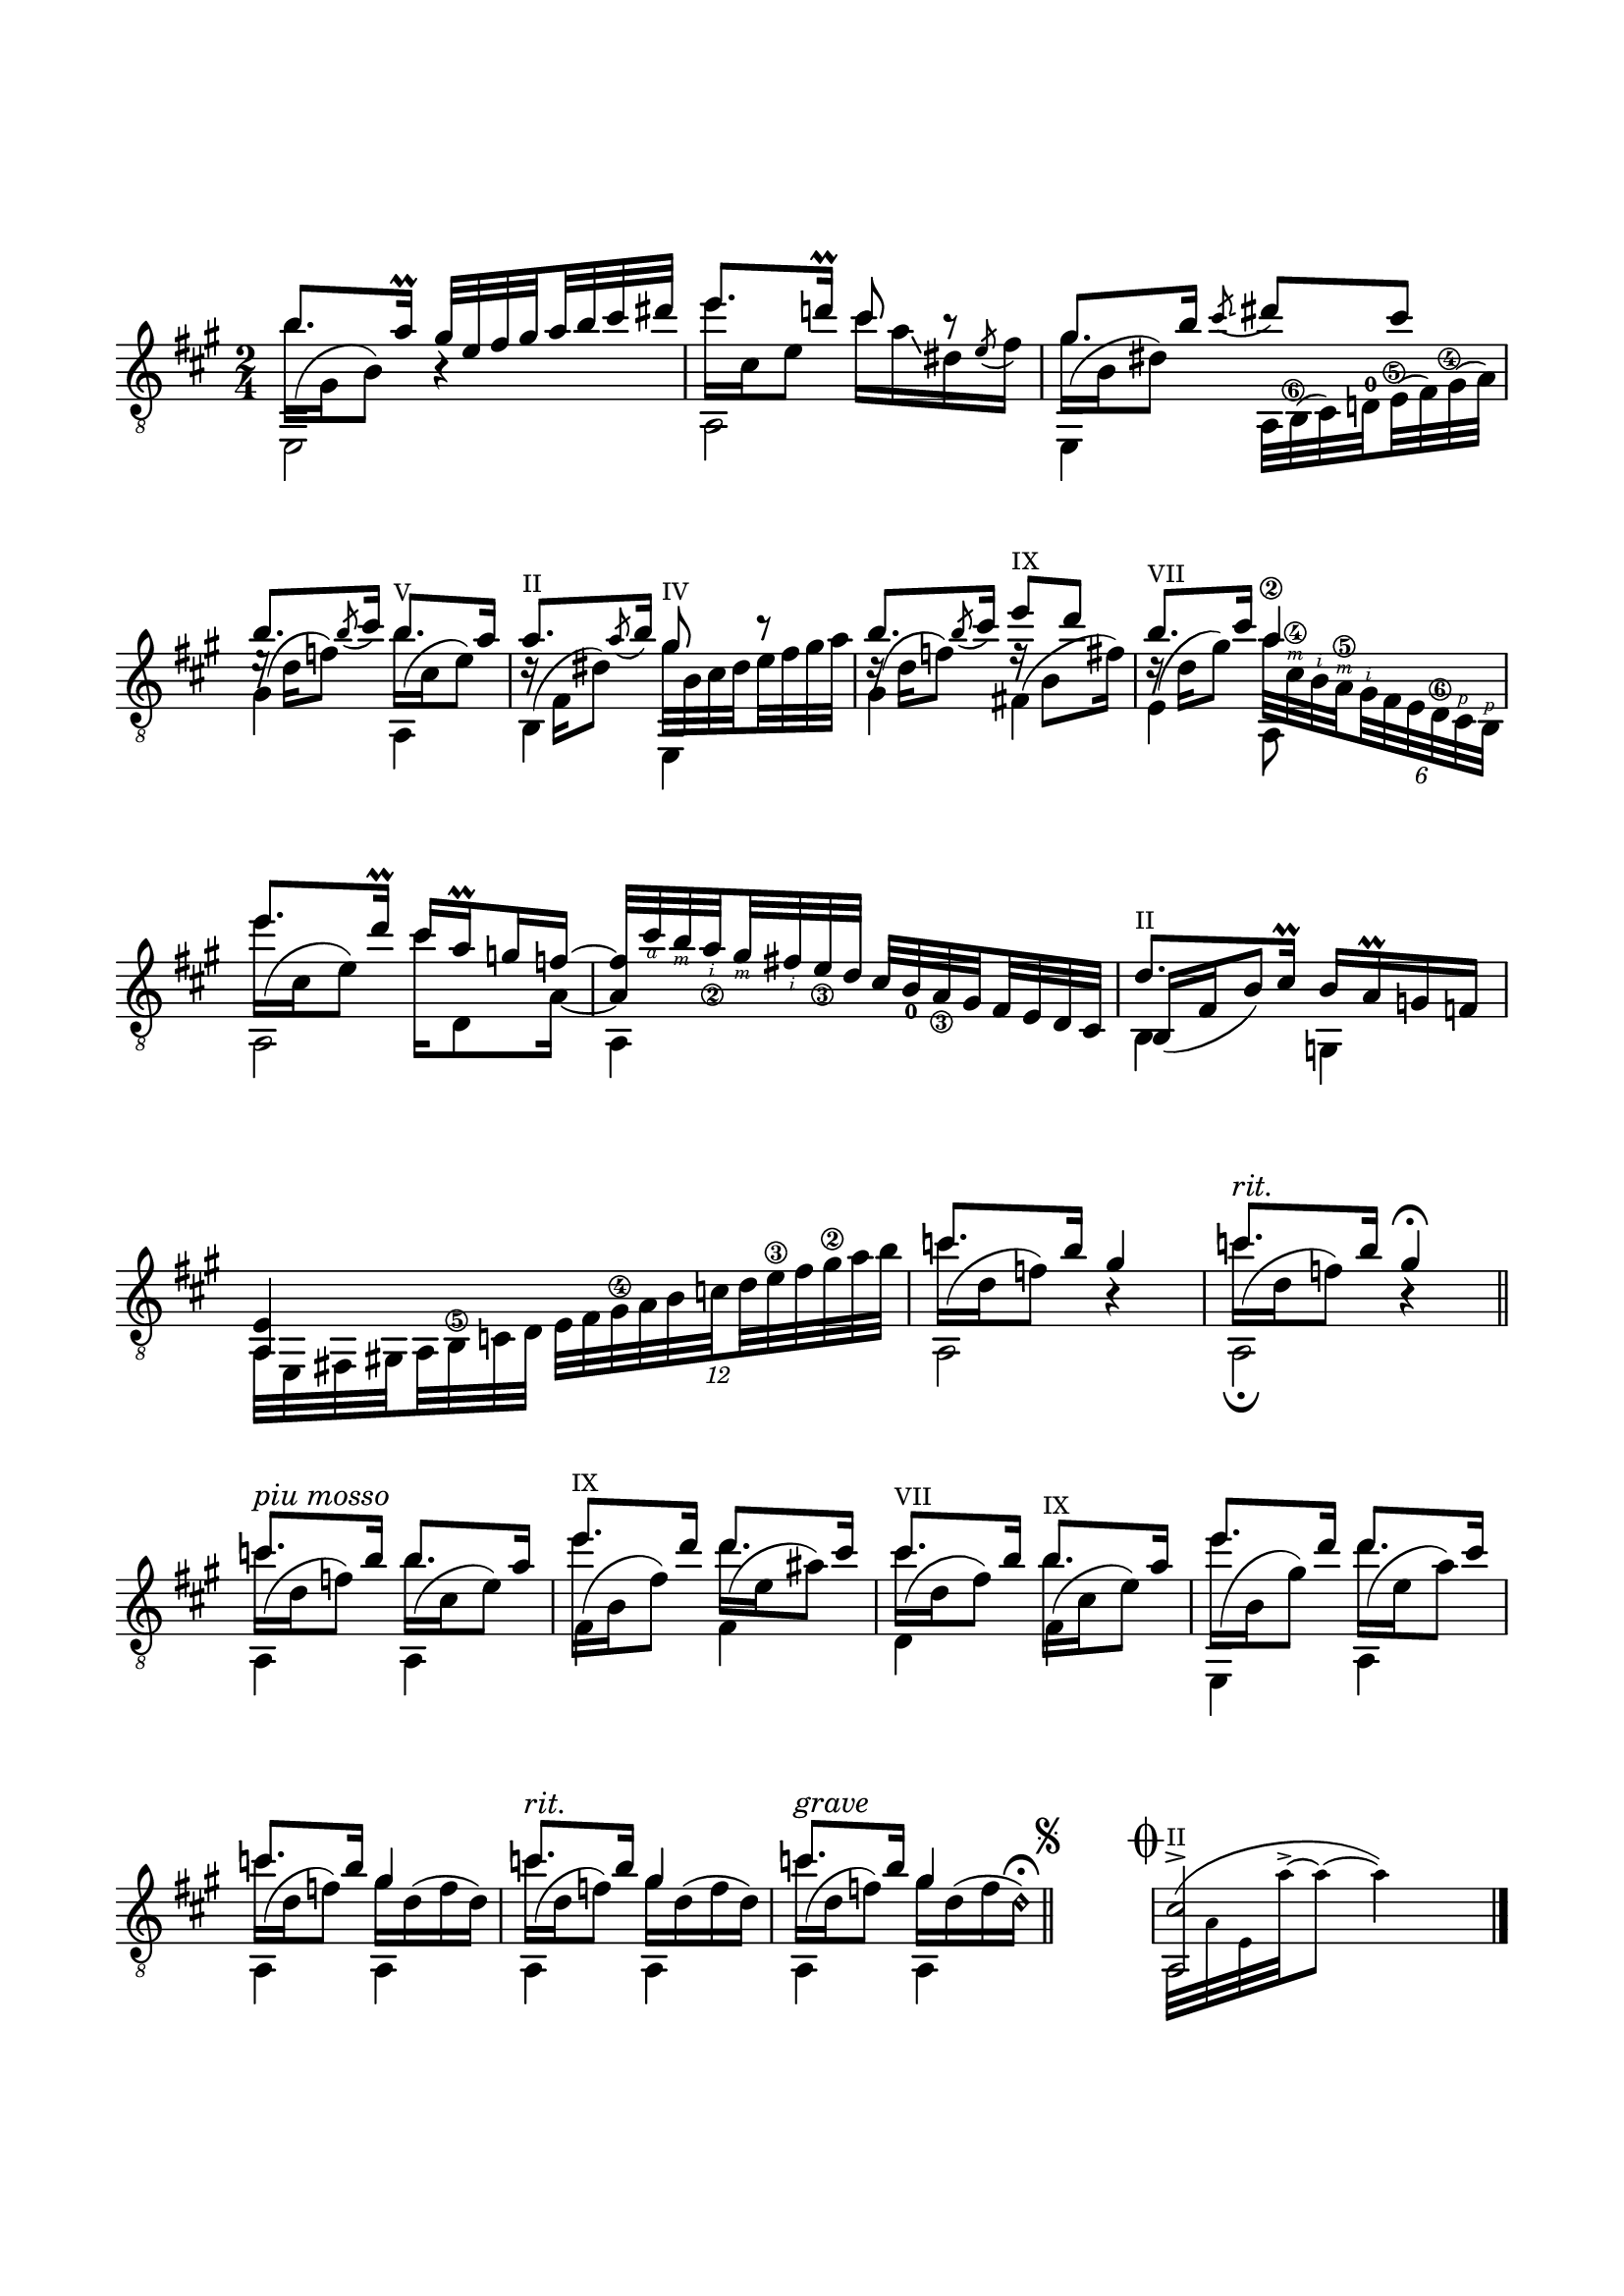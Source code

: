 \version "2.19.15"

\language "deutsch"

\header {
  tagline = ##f
}

\paper {
  #(set-paper-size "a4")
  top-markup-spacing.basic-distance = 15
  markup-system-spacing.basic-distance = 25
  top-system-spacing.basic-distance = 25
  system-system-spacing.basic-distance = 23
  %score-system-spacing.basic-distance = 28
  last-bottom-spacing.basic-distance = 25

  %two-sided = ##t
  %inner-margin = 25
  %outer-margin = 15
  left-margin = 15
  right-margin = 15
}

\layout {
  indent = 0
  \context {
    \Voice
    \override Glissando.thickness = #1.5
    \override Glissando.gap = #0.1
  }
  \context {
    \Score
    \remove "Bar_number_engraver"
  }
  %ragged-last = ##t
}
%%%%%%%%%%%%%%%%%%%%%%%%%%%%%%%%%%%%%%
#(define RH rightHandFinger)

xLV = #(define-music-function (parser location further) (number?) #{
  \once \override LaissezVibrerTie.X-extent = #'(0 . 0)
  \once \override LaissezVibrerTie.details.note-head-gap = #(/
                                                             further -2)
  \once \override LaissezVibrerTie.extra-offset = #(cons (/
                                                          further 2) 0)
         #})

stringNumberSpanner =
#(define-music-function (parser location StringNumber) (string?)
   #{
     \override TextSpanner.font-size = #-5
     \override TextSpanner.dash-fraction = #0.3
     \override TextSpanner.dash-period = #1.5
     \override TextSpanner.bound-details.right.arrow = ##t
     \override TextSpanner.arrow-width = #0.2
     \override TextSpanner.arrow-length = #0.7
     \override TextSpanner.bound-details.left.stencil-align-dir-y = #CENTER
     \override TextSpanner.bound-details.left.text = \markup { \circle \number #StringNumber }
   #})

\relative {
  \clef "treble_8"
  \key a \major
  \time 2/4
  \mergeDifferentlyDottedOn
  <<
    {
      h'8. a16\prall
      \set subdivideBeams = ##t
      \set baseMoment = #(ly:make-moment 1/8)
      \set beatStructure = #'(2 2 2 2)
      gis32 e fis gis a h cis dis
      e8. d!16\prall cis8 r8 gis8. h16
    }
    \\
    {
      \shape #'((0 . -6.5) (-1.5 . -3) (-0.5 . 0) (0 . 0)) Slur
      h16^( gis, h8) h4\rest
      e'16 cis, e8 cis'16 a\glissando dis, \stemUp\acciaccatura e8 \stemDown fis16
      \shape #'((0 . -4.5) (-1.5 . -3) (-0.5 . 0) (0 . 0)) Slur
      gis^( h, dis8)
    }
    \\
    {
      \voiceTwo
      e,,2 a e4
    }
  >>
  <<
    {
      \slurDown\acciaccatura cis'''8 \glissando dis cis
    }
    \\
    {
      \set subdivideBeams = ##t
      \set baseMoment = #(ly:make-moment 1/8)
      \set beatStructure = #'(2 2 2 2)
      \override Fingering.staff-padding = #'()
      a,,32
      \once\override StringNumber.extra-offset = #'(-0.4 . -4.7)
      h^(\6 cis) d!^0
      \once\override StringNumber.extra-offset = #'(-0.4 . -3.4)
      e^(\5 fis)
      \once\override StringNumber.extra-offset = #'(-0.6 . -2.4)
      gis^(\4 a)
    }
  >>
  <<
    {
      \override TextScript.font-size = -2
      h'8. \slurDown\acciaccatura h8 cis16 h8.-"V" a16
      a8.-"II" \slurDown\acciaccatura a8 h16 gis8-"IV" r
      h8. \slurDown\acciaccatura h8 cis16 e8-"IX" d h8.-"VII" cis16 a4\2
      e'8. d16\prall cis a\prall g f~
      \override StringNumber.staff-padding = #'()
      \set strokeFingerOrientations = #'(down)
      \override StrokeFinger.staff-padding = #'()
      \override StrokeFinger.script-priority = #-100
      f32 cis'\RH #4 h\RH #3 a_\2\RH #2 gis\RH #3 fis\RH #2 e_\3 d
    }
    \\
    {
      \shape #'((0.5 . -2.5) (0 . 0) (0.5 . 0) (0 . 0)) Slur
      e16\rest^( d f8)
      \shape #'((0 . -5) (-1.5 . -3) (-0.5 . 0) (0 . 0)) Slur
      h16^( cis, e8)
      \shape #'((0.2 . -4.5) (-1 . -3) (-0.5 . 0) (0 . 0)) Slur
      d16\rest^( fis, dis'8) gis32 h, cis dis e fis gis a
      \shape #'((0.5 . -2) (0 . 0) (0.5 . 0) (0 . 0)) Slur
      d,16\rest^( d f8)
      \shape #'((0.2 . -4) (-1 . -3) (-0.5 . 0) (0 . 0)) Slur
      f16\rest^( h,8 fis'16)
      \shape #'((0.3 . -3) (-0.5 . -2) (-0.5 . 0) (0 . 0)) Slur
      \override StringNumber.staff-padding = #'()
      \set strokeFingerOrientations = #'(up)
      \override StrokeFinger.staff-padding = #'()
      \override StrokeFinger.script-priority = #-100
      d16\rest^( d gis8) a32 cis,\4\RH #3 h\RH #2 a\5\RH #3
      \override TupletBracket.bracket-visibility = ##f
      \times 4/6 { gis\RH #2 fis e d\6 cis\RH #1 h\RH #1 }
      \break
      \shape #'((0 . -6.5) (-1.5 . -3) (-0.5 . 0) (0 . 0)) Slur
      e''16^( cis, e8) cis'16 d,,8 a'16~ \stemUp a4
    }
    \\
    {
      \voiceTwo
      gis4 a, h e, gis' fis! e a,8 s a2 a4
    }
  >>
  \set subdivideBeams = ##t
  \set baseMoment = #(ly:make-moment 1/8)
  \set beatStructure = #'(2 2 2 2)
  \override Fingering.staff-padding = #'()
  \override StringNumber.staff-padding = #'()
  cis'32 h_0 a_\3 gis fis e d cis
  <<
    {
      \override TextScript.font-size = -2
      d'8.-"II" cis16\prall
    }
    \\
    {
      \voiceOne
      h,16_( fis' h8)
    }
    \\
    {
      \voiceTwo
      h,4
    }
  >>
  <<
    {
      h'16 a\prall g f <a, e'>4
    }
    \\
    {
      \set subdivideBeams = ##t
      \set baseMoment = #(ly:make-moment 1/8)
      \set beatStructure = #'(2 2 2 2)
      \override StringNumber.staff-padding = #'()
      g4 a32 e fis! gis! a h\5 c d
    }
  >>
  \times 8/12 {e fis gis\4 a h c d e\3 fis gis\2 a h}
  <<
    {
      c8. h16 gis4 c8.^\markup{\italic rit.} h16 gis4\fermata
    }
    \\
    {
      \repeat unfold 2 {
        \shape #'((0 . -5.5) (-1.5 . -3) (-0.5 . 0) (0 . 0)) Slur
        c16^( d, f8) h,4\rest
      }
    }
    \\
    {
      \voiceTwo
      a,2 a\fermata
    }
  >>
  \bar "||"
  \break
  <<
    {
      c''8.^\markup{\italic {piu mosso}} h16 h8. a16
      \override TextScript.font-size = -2
      e'8.-"IX" d16 d8. cis16
      %\break
      cis8.-"VII" h16 h8.-"IX" a16 e'8. d16 d8. cis16
      c8. h16 gis4
      \revert TextScript.font-size
      c8.^\markup{\italic rit.} h16 gis4
      c8.^\markup{\italic grave} h16 gis4
    }
    \\
    {
      \shape #'((0 . -5.5) (-1.5 . -3) (-0.5 . 0) (0 . 0)) Slur
      c16^( d, f8)
      \shape #'((0 . -5) (-1.5 . -3) (-0.5 . 0) (0 . 0)) Slur
      h16^( cis, e8)
      \shape #'((0 . -6.5) (-1.5 . -3) (-0.5 . 0) (0 . 0)) Slur
      \once\override Beam.positions = #'(-3.5 . -3)
      e'16^( h, fis'8)
      \shape #'((0 . -4.5) (-1 . -2) (-0.5 . 0) (0 . 0)) Slur
      \once\override Beam.positions = #'(-0.3 . -0.7)
      d'16^( e, ais8)
      \shape #'((0 . -4.7) (-1 . -2) (-0.5 . 0) (0 . 0)) Slur
      %\once\override Beam.positions = #'(-0.3 . -0.7)
      cis16^( d, fis8)
      \shape #'((0 . -5) (-1.5 . -3) (-0.5 . 0) (0 . 0)) Slur
      \once\override Beam.positions = #'(-3.5 . -3)
      h16^( cis, e8)
      \shape #'((0 . -7.5) (-1.5 . -3) (-0.5 . 0) (0 . 0)) Slur
      e'16^( h, gis'8)
      \shape #'((0 . -5.5) (-1.5 . -3) (-0.5 . 0) (0 . 0)) Slur
      \once\override Beam.positions = #'(-2 . -2.2)
      d'16^( e, a8)
      \repeat unfold 2 {
        \shape #'((0 . -5.5) (-1.5 . -3) (-0.5 . 0) (0 . 0)) Slur
        c16^( d, f8) gis16 d^( f d)
      }
      %\break
      \shape #'((0 . -5.5) (-1.5 . -3) (-0.5 . 0) (0 . 0)) Slur
      c'16^( d, f8) gis16 d^( f d\harmonic)^\fermata
    }
    \\
    {
      \voiceTwo
      a,4 a
      \once \override NoteColumn.force-hshift = #0.2
      fis' fis d
      \once \override NoteColumn.force-hshift = #0.2
      fis e, a \break \repeat unfold 6 {a}
    }
  >>
  \once \override Score.RehearsalMark #'extra-offset = #'(0 . 0)
  \mark\markup {
    %\italic "   "
    \small
    %\raise #1.5
    \musicglyph #"scripts.segno"
  }
  \bar "||"
  \cadenzaOn
  \stopStaff
  s4
  \bar "|"
  \startStaff
  \cadenzaOff
  \mergeDifferentlyHeadedOn
  \once \override Score.RehearsalMark #'extra-offset = #'(-0.5 . -2)
  %\once \override Score.RehearsalMark #'font-size = #1
  \mark \markup {\musicglyph #"scripts.coda"}
  <<
    {
      \override TextScript.font-size = -2
      <a cis'>2->-"II"
    }
    \\
    {
      \teeny
      \set Score.proportionalNotationDuration = #(ly:make-moment 1/64)
      \shape #'((0.3 . 0.7) (0 . 2) (-1.5 . 1) (0 . -0.7)) Slur
      a32^( a' e a'^~^>
      \set Score.proportionalNotationDuration = #(ly:make-moment 1/16)
      a8^~ a4)
    }
  >>
  \bar "|."
}